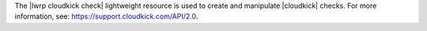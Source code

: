 .. The contents of this file are included in multiple topics.
.. This file should not be changed in a way that hinders its ability to appear in multiple documentation sets.

The |lwrp cloudkick check| lightweight resource is used to create and manipulate |cloudkick| checks. For more information, see: https://support.cloudkick.com/API/2.0.
